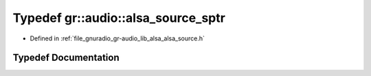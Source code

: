 .. _exhale_typedef_namespacegr_1_1audio_1a32334e4e2160393b82f41768ada7ab2b:

Typedef gr::audio::alsa_source_sptr
===================================

- Defined in :ref:`file_gnuradio_gr-audio_lib_alsa_alsa_source.h`


Typedef Documentation
---------------------


.. doxygentypedef:: gr::audio::alsa_source_sptr
   :project: gnuradio